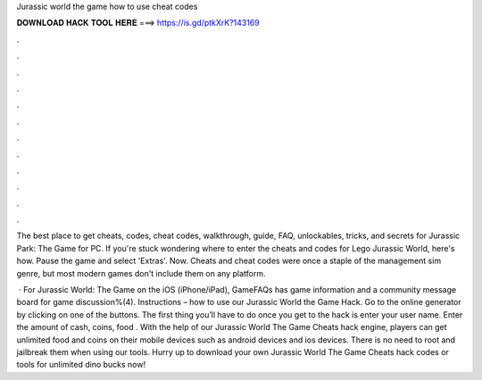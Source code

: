 Jurassic world the game how to use cheat codes



𝐃𝐎𝐖𝐍𝐋𝐎𝐀𝐃 𝐇𝐀𝐂𝐊 𝐓𝐎𝐎𝐋 𝐇𝐄𝐑𝐄 ===> https://is.gd/ptkXrK?143169



.



.



.



.



.



.



.



.



.



.



.



.

The best place to get cheats, codes, cheat codes, walkthrough, guide, FAQ, unlockables, tricks, and secrets for Jurassic Park: The Game for PC. If you're stuck wondering where to enter the cheats and codes for Lego Jurassic World, here's how. Pause the game and select 'Extras'. Now. Cheats and cheat codes were once a staple of the management sim genre, but most modern games don't include them on any platform.

 · For Jurassic World: The Game on the iOS (iPhone/iPad), GameFAQs has game information and a community message board for game discussion%(4). Instructions – how to use our Jurassic World the Game Hack. Go to the online generator by clicking on one of the buttons. The first thing you’ll have to do once you get to the hack is enter your user name. Enter the amount of cash, coins, food . With the help of our Jurassic World The Game Cheats hack engine, players can get unlimited food and coins on their mobile devices such as android devices and ios devices. There is no need to root and jailbreak them when using our tools. Hurry up to download your own Jurassic World The Game Cheats hack codes or tools for unlimited dino bucks now!
